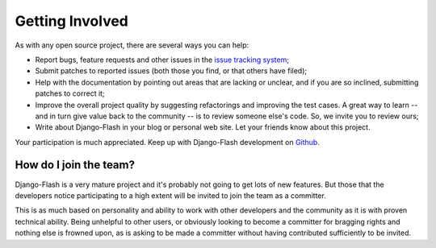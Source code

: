 Getting Involved
================

As with any open source project, there are several ways you can help:

* Report bugs, feature requests and other issues in the
  `issue tracking system <http://github.com/danielfm/django-flash/issues>`_;
* Submit patches to reported issues (both those you find, or that others have
  filed);
* Help with the documentation by pointing out areas that are lacking or unclear,
  and if you are so inclined, submitting patches to correct it;
* Improve the overall project quality by suggesting refactorings and improving
  the test cases. A great way to learn -- and in turn give value back to the
  community -- is to review someone else's code. So, we invite you to review
  ours;
* Write about Django-Flash in your blog or personal web site. Let your friends
  know about this project.

Your participation is much appreciated. Keep up with Django-Flash development on
`Github <http://github.com/danielfm/django-flash/tree/master>`_.


How do I join the team?
-----------------------

Django-Flash is a very mature project and it's probably not going to get lots of
new features. But those that the developers notice participating to a high
extent will be invited to join the team as a committer.

This is as much based on personality and ability to work with other developers
and the community as it is with proven technical ability. Being unhelpful to
other users, or obviously looking to become a committer for bragging rights and
nothing else is frowned upon, as is asking to be made a committer without having
contributed sufficiently to be invited.


